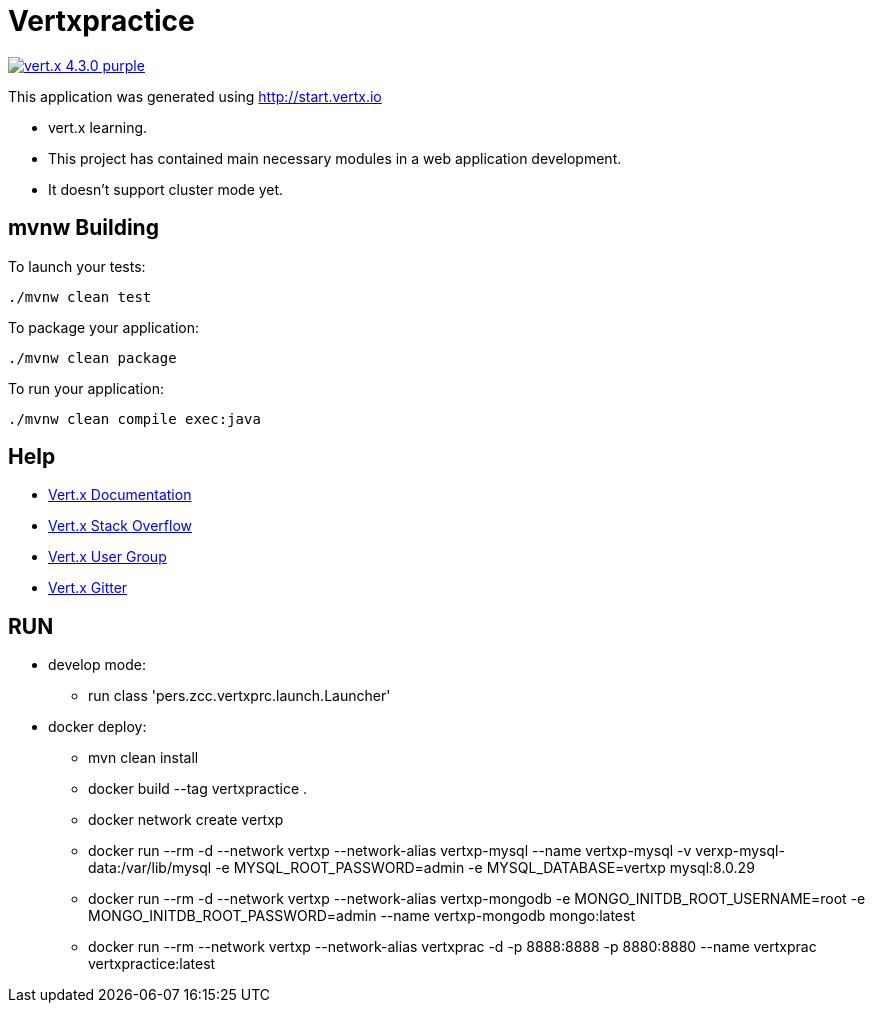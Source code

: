 = Vertxpractice

image:https://img.shields.io/badge/vert.x-4.3.0-purple.svg[link="https://vertx.io"]

This application was generated using http://start.vertx.io

* vert.x learning. 
* This project has contained main necessary modules in a web application development.
* It doesn't support cluster mode yet.

== mvnw Building

To launch your tests:
```
./mvnw clean test
```

To package your application:
```
./mvnw clean package
```

To run your application:
```
./mvnw clean compile exec:java
```

== Help

* https://vertx.io/docs/[Vert.x Documentation]
* https://stackoverflow.com/questions/tagged/vert.x?sort=newest&pageSize=15[Vert.x Stack Overflow]
* https://groups.google.com/forum/?fromgroups#!forum/vertx[Vert.x User Group]
* https://gitter.im/eclipse-vertx/vertx-users[Vert.x Gitter]

== RUN

* develop mode: 
    ** run class 'pers.zcc.vertxprc.launch.Launcher'
* docker deploy:
    ** mvn clean install 
    ** docker build --tag vertxpractice .
    ** docker network create vertxp
    ** docker run --rm -d --network vertxp --network-alias vertxp-mysql --name vertxp-mysql -v verxp-mysql-data:/var/lib/mysql -e MYSQL_ROOT_PASSWORD=admin -e MYSQL_DATABASE=vertxp mysql:8.0.29
     ** docker run --rm -d --network vertxp --network-alias vertxp-mongodb -e MONGO_INITDB_ROOT_USERNAME=root -e MONGO_INITDB_ROOT_PASSWORD=admin --name vertxp-mongodb mongo:latest
     ** docker run --rm --network vertxp --network-alias vertxprac -d -p 8888:8888 -p 8880:8880 --name vertxprac vertxpractice:latest


